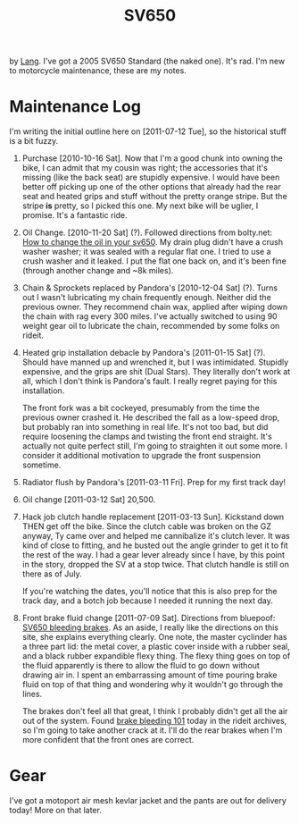 #+TITLE: SV650

by [[file:~/code/orangesoda/public/lang.org][Lang]]. I've got a 2005 SV650 Standard (the naked one). It's rad. I'm
new to motorcycle maintenance, these are my notes.

* Maintenance Log
  I'm writing the initial outline here on [2011-07-12 Tue], so the
  historical stuff is a bit fuzzy.

  1) Purchase [2010-10-16 Sat].
     Now that I'm a good chunk into owning the bike, I can admit that
     my cousin was right; the accessories that it's missing (like the
     back seat) are stupidly expensive. I would have been better off
     picking up one of the other options that already had the rear
     seat and heated grips and stuff without the pretty orange stripe.
     But the stripe *is* pretty, so I picked this one. My next bike
     will be uglier, I promise. It's a fantastic ride.

  2) Oil Change. [2010-11-20 Sat] (?).
     Followed directions from bolty.net: [[http://bolty.net/2009/04/15/how-to-change-the-oil-in-your-sv650/][How to change the oil in your sv650]].
     My drain plug didn't have a crush washer washer; it was sealed
     with a regular flat one. I tried to use a crush washer and it
     leaked. I put the flat one back on, and it's been fine (through
     another change and ~8k miles).

  3) Chain & Sprockets replaced by Pandora's [2010-12-04 Sat] (?).
     Turns out I wasn't lubricating my chain frequently enough.
     Neither did the previous owner. They recommend chain wax, applied
     after wiping down the chain with rag every 300 miles. I've
     actually switched to using 90 weight gear oil to lubricate the
     chain, recommended by some folks on rideit.

  4) Heated grip installation debacle by Pandora's [2011-01-15 Sat] (?).
     Should have manned up and wrenched it, but I was intimidated.
     Stupidly expensive, and the grips are shit (Dual Stars). They
     literally don't work at all, which I don't think is Pandora's
     fault. I really regret paying for this installation.

     The front fork was a bit cockeyed, presumably from the time the
     previous owner crashed it. He described the fall as a low-speed
     drop, but probably ran into something in real life. It's not too
     bad, but did require loosening the clamps and twisting the front
     end straight. It's actually not quite perfect still, I'm going to
     straighten it out some more. I consider it additional motivation
     to upgrade the front suspension sometime.

  5) Radiator flush by Pandora's [2011-03-11 Fri].
     Prep for my first track day!

  6) Oil change [2011-03-12 Sat] 20,500.

  7) Hack job clutch handle replacement [2011-03-13 Sun].
     Kickstand down THEN get off the bike. Since the clutch cable was
     broken on the GZ anyway, Ty came over and helped me cannibalize
     it's clutch lever. It was kind of close to fitting, and he busted
     out the angle grinder to get it to fit the rest of the way. I had
     a gear lever already since I have, by this point in the story,
     dropped the SV at a stop twice. That clutch handle is still on
     there as of July.

     If you're watching the dates, you'll notice that this is also
     prep for the track day, and a botch job because I needed it
     running the next day.

  8) Front brake fluid change [2011-07-09 Sat].
     Directions from bluepoof: [[http://www.bluepoof.com/motorcycles/howto/svs_bleeding_brakes/][SV650 bleeding brakes]]. As an aside, I
     really like the directions on this site, she explains everything
     clearly. One note, the master cyclinder has a three part lid: the
     metal cover, a plastic cover inside with a rubber seal, and a
     black rubber expandible flexy thing. The flexy thing goes on top
     of the fluid apparently is there to allow the fluid to go down
     without drawing air in. I spent an embarrassing amount of time
     pouring brake fluid on top of that thing and wondering why it
     wouldn't go through the lines.

     The brakes don't feel all that great, I think I probably didn't
     get all the air out of the system. Found [[http://www.motorcycleaddicts.org/content/86-brake-bleeding-101.html][brake bleeding 101]] today
     in the rideit archives, so I'm going to take another crack at it.
     I'll do the rear brakes when I'm more confident that the front
     ones are correct.

* Gear
  I've got a motoport air mesh kevlar jacket and the pants are out for
  delivery today! More on that later.
